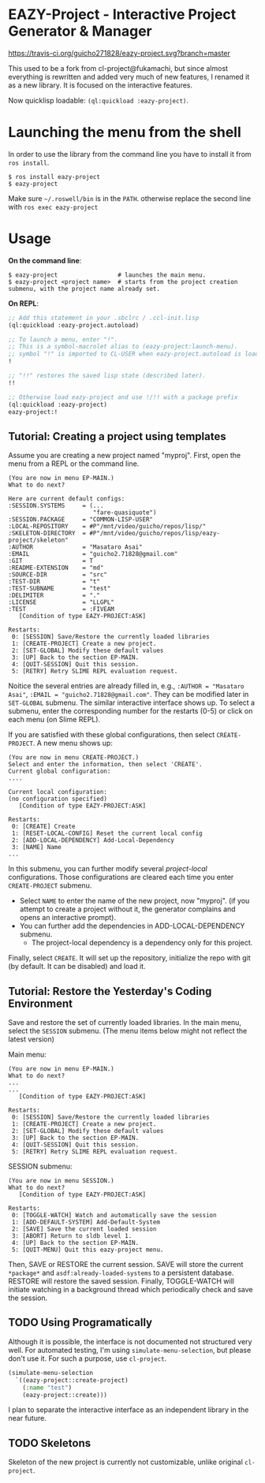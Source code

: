 * EAZY-Project - Interactive Project Generator & Manager

[[https://travis-ci.org/guicho271828/eazy-project][https://travis-ci.org/guicho271828/eazy-project.svg?branch=master]]

This used to be a fork from cl-project@fukamachi, but since almost everything is
rewritten and added very much of new features, I renamed it as a new library.
It is focused on the interactive features.

Now quicklisp loadable: =(ql:quickload :eazy-project)=.

* Launching the menu from the shell

In order to use the library from the command line you have to install it from =ros install=.

#+begin_src
$ ros install eazy-project
$ eazy-project
#+end_src

Make sure =~/.roswell/bin= is in the =PATH=. otherwise replace the second line with =ros exec eazy-project=

* Usage

*On the command line*:

#+begin_src 
$ eazy-project                 # launches the main menu.
$ eazy-project <project name>  # starts from the project creation submenu, with the project name already set.
#+end_src

*On REPL*:

#+BEGIN_SRC lisp
;; Add this statement in your .sbclrc / .ccl-init.lisp
(ql:quickload :eazy-project.autoload)

;; To launch a menu, enter "!".
;; This is a symbol-macrolet alias to (eazy-project:launch-menu).
;; symbol "!" is imported to CL-USER when eazy-project.autoload is loaded.
!

;; "!!" restores the saved lisp state (described later).
!!

;; Otherwise load eazy-project and use !/!! with a package prefix
(ql:quickload :eazy-project)
eazy-project:!
#+END_SRC

** Tutorial: Creating a project using templates

Assume you are creating a new project named "myproj".
First, open the menu from a REPL or the command line.

#+BEGIN_SRC 
(You are now in menu EP-MAIN.)
What to do next?

Here are current default configs:
:SESSION.SYSTEMS     = (...
                        "fare-quasiquote")
:SESSION.PACKAGE     = "COMMON-LISP-USER"
:LOCAL-REPOSITORY    = #P"/mnt/video/guicho/repos/lisp/"
:SKELETON-DIRECTORY  = #P"/mnt/video/guicho/repos/lisp/eazy-project/skeleton"
:AUTHOR              = "Masataro Asai"
:EMAIL               = "guicho2.71828@gmail.com"
:GIT                 = T
:README-EXTENSION    = "md"
:SOURCE-DIR          = "src"
:TEST-DIR            = "t"
:TEST-SUBNAME        = "test"
:DELIMITER           = "."
:LICENSE             = "LLGPL"
:TEST                = :FIVEAM
   [Condition of type EAZY-PROJECT:ASK]

Restarts:
 0: [SESSION] Save/Restore the currently loaded libraries
 1: [CREATE-PROJECT] Create a new project.
 2: [SET-GLOBAL] Modify these default values
 3: [UP] Back to the section EP-MAIN.
 4: [QUIT-SESSION] Quit this session.
 5: [RETRY] Retry SLIME REPL evaluation request.
#+END_SRC

Noitice the several entries are already filled in, e.g.,
=:AUTHOR = "Masataro Asai"=, =:EMAIL = "guicho2.71828@gmail.com"=.
They can be modified later in =SET-GLOBAL= submenu. The similar interactive interface shows up.
To select a submenu, enter the corresponding number for the restarts (0-5) or click on each menu (on Slime REPL).

If you are satisfied with these global configurations, then select =CREATE-PROJECT=. A new menu shows up:

#+BEGIN_SRC 
(You are now in menu CREATE-PROJECT.)
Select and enter the information, then select 'CREATE'.
Current global configuration:
....

Current local configuration:
(no configuration specified)
   [Condition of type EAZY-PROJECT:ASK]

Restarts:
 0: [CREATE] Create
 1: [RESET-LOCAL-CONFIG] Reset the current local config
 2: [ADD-LOCAL-DEPENDENCY] Add-Local-Dependency
 3: [NAME] Name
...
#+END_SRC

In this submenu, you can further modify several /project-local/
configurations. Those configurations are cleared each time you enter
=CREATE-PROJECT= submenu.

+ Select =NAME= to enter the name of the new project, now "myproj". (if
  you attempt to create a project without it, the generator complains and
  opens an interactive prompt).
+ You can further add the dependencies in ADD-LOCAL-DEPENDENCY submenu.
  + The project-local dependency is a dependency only for this project.

Finally, select =CREATE=. It will set up the repository, initialize the
repo with git (by default. It can be disabled) and load it.

** Tutorial: Restore the Yesterday's Coding Environment

Save and restore the set of currently loaded libraries.
In the main menu, select the =SESSION= submenu.
(The menu items below might not reflect the latest version)

Main menu:
#+BEGIN_SRC 
(You are now in menu EP-MAIN.)
What to do next?
...
...
   [Condition of type EAZY-PROJECT:ASK]

Restarts:
 0: [SESSION] Save/Restore the currently loaded libraries
 1: [CREATE-PROJECT] Create a new project.
 2: [SET-GLOBAL] Modify these default values
 3: [UP] Back to the section EP-MAIN.
 4: [QUIT-SESSION] Quit this session.
 5: [RETRY] Retry SLIME REPL evaluation request.
#+END_SRC

SESSION submenu:
#+BEGIN_SRC 
(You are now in menu SESSION.)
What to do next?
   [Condition of type EAZY-PROJECT:ASK]

Restarts:
 0: [TOGGLE-WATCH] Watch and automatically save the session
 1: [ADD-DEFAULT-SYSTEM] Add-Default-System
 2: [SAVE] Save the current loaded session
 3: [ABORT] Return to sldb level 1.
 4: [UP] Back to the section EP-MAIN.
 5: [QUIT-MENU] Quit this eazy-project menu.
#+END_SRC

Then, SAVE or RESTORE the current session. SAVE will store the current
=*package*= and =asdf:already-loaded-systems= to a persistent database.
RESTORE will restore the saved session. Finally, TOGGLE-WATCH
will initiate watching in a background thread
which periodically check and save the session.

** TODO Using Programatically

Although it is possible, the interface is not documented not structured
very well.
For automated testing, I'm using =simulate-menu-selection=, but please
don't use it. For such a purpose, use =cl-project=.

#+BEGIN_SRC lisp
(simulate-menu-selection
  `((eazy-project::create-project)
    (:name "test")
    (eazy-project::create)))
#+END_SRC

I plan to separate the interactive interface as an independent library in
the near future.

** TODO Skeletons

Skeleton of the new project is currently not customizable, unlike original
=cl-project=.


